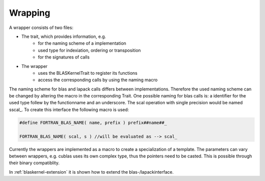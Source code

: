 .. _blaskernel-namingscheme-wrapping:

Wrapping
========

A wrapper consists of two files:

- The trait, which provides information, e.g.
   - for the naming scheme of a implementation
   - used type for indexiation, ordering or transposition
   - for the signatures of calls
- The wrapper
   - uses the BLASKernelTrait to register its functions
   - access the corresponding calls by using the naming macro

The naming scheme for blas and lapack calls differs between implementations. 
Therefore the used naming scheme can be changed by altering the macro in the corresponding Trait. 
One possible naming for blas calls is: a identifier for the used type follew by the functionname and an underscore.
The scal operation with single precision would be named sscal\_. To create this interface the
following macro is used: 

.. code-block:: c++

    #define FORTRAN_BLAS_NAME( name, prefix ) prefix##name##_
    
    FORTRAN_BLAS_NAME( scal, s ) //will be evaluated as --> scal_ 

Currently the wrappers are implemented as a macro to create a specialization of a template. The parameters
can vary between wrappers, e.g. cublas uses its own complex type, thus the pointers need to be casted. This
is possible through their binary compatiblity.

In :ref:`blaskernel-extension` it is shown how to extend the blas-/lapackinterface. 